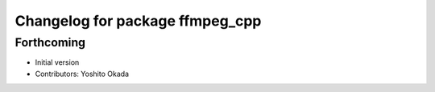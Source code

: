 ^^^^^^^^^^^^^^^^^^^^^^^^^^^^^^^^
Changelog for package ffmpeg_cpp
^^^^^^^^^^^^^^^^^^^^^^^^^^^^^^^^

Forthcoming
-----------
* Initial version
* Contributors: Yoshito Okada
